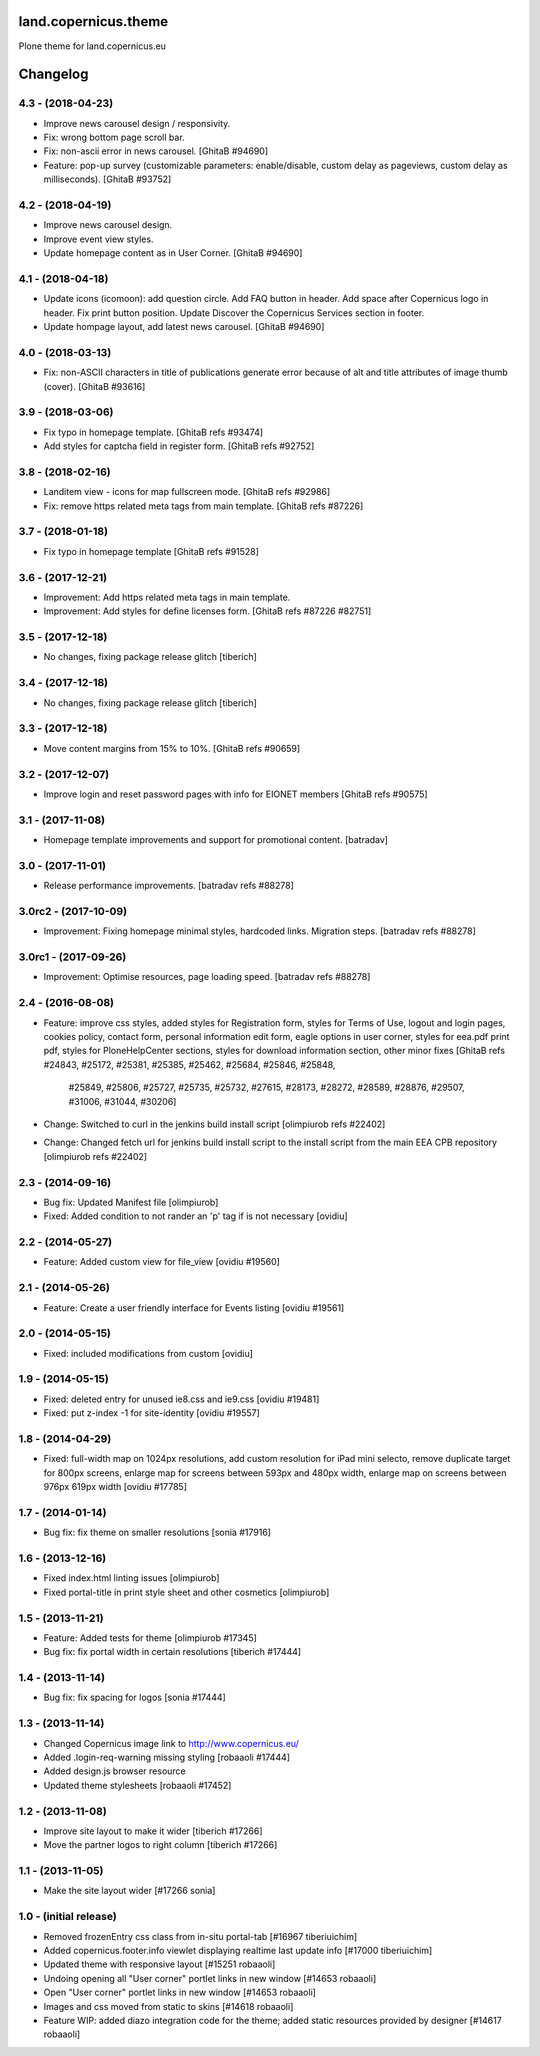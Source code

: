 land.copernicus.theme
=====================

Plone theme for land.copernicus.eu

Changelog
=========

4.3 - (2018-04-23)
------------------
- Improve news carousel design / responsivity.
- Fix: wrong bottom page scroll bar.
- Fix: non-ascii error in news carousel.
  [GhitaB #94690]

- Feature: pop-up survey (customizable parameters: enable/disable, custom delay
  as pageviews, custom delay as milliseconds).
  [GhitaB #93752]

4.2 - (2018-04-19)
------------------
- Improve news carousel design.
- Improve event view styles.
- Update homepage content as in User Corner.
  [GhitaB #94690]

4.1 - (2018-04-18)
------------------
- Update icons (icomoon): add question circle. Add FAQ button in header. Add
  space after Copernicus logo in header. Fix print button position. Update
  Discover the Copernicus Services section in footer.
- Update hompage layout, add latest news carousel.
  [GhitaB #94690]

4.0 - (2018-03-13)
------------------
- Fix: non-ASCII characters in title of publications generate error because of
  alt and title attributes of image thumb (cover).
  [GhitaB #93616]

3.9 - (2018-03-06)
------------------
- Fix typo in homepage template.
  [GhitaB refs #93474]
- Add styles for captcha field in register form.
  [GhitaB refs #92752]

3.8 - (2018-02-16)
------------------
- Landitem view - icons for map fullscreen mode.
  [GhitaB refs #92986]
- Fix: remove https related meta tags from main template.
  [GhitaB refs #87226]

3.7 - (2018-01-18)
------------------
- Fix typo in homepage template
  [GhitaB refs #91528]

3.6 - (2017-12-21)
------------------
- Improvement: Add https related meta tags in main template.
- Improvement: Add styles for define licenses form.
  [GhitaB refs #87226 #82751]

3.5 - (2017-12-18)
------------------
- No changes, fixing package release glitch
  [tiberich]

3.4 - (2017-12-18)
------------------
- No changes, fixing package release glitch
  [tiberich]

3.3 - (2017-12-18)
------------------
- Move content margins from 15% to 10%.
  [GhitaB refs #90659]

3.2 - (2017-12-07)
------------------
- Improve login and reset password pages with info for EIONET members
  [GhitaB refs #90575]

3.1 - (2017-11-08)
------------------
- Homepage template improvements and support for promotional content.
  [batradav]

3.0 - (2017-11-01)
------------------
- Release performance improvements.
  [batradav refs #88278]

3.0rc2 - (2017-10-09)
---------------------
- Improvement: Fixing homepage minimal styles, hardcoded links. Migration steps.
  [batradav refs #88278]

3.0rc1 - (2017-09-26)
---------------------
- Improvement: Optimise resources, page loading speed.
  [batradav refs #88278]

2.4 - (2016-08-08)
------------------
- Feature: improve css styles, added styles for Registration form,
  styles for Terms of Use, logout and login pages, cookies policy,
  contact form, personal information edit form, eagle options in user corner,
  styles for eea.pdf print pdf, styles for PloneHelpCenter sections,
  styles for download information section, other minor fixes
  [GhitaB refs #24843, #25172, #25381, #25385, #25462, #25684, #25846, #25848,
   #25849, #25806, #25727, #25735, #25732, #27615, #28173, #28272, #28589, #28876,
   #29507, #31006, #31044, #30206]
- Change: Switched to curl in the jenkins build install script
  [olimpiurob refs #22402]
- Change: Changed fetch url for jenkins build install script to the install
  script from the main EEA CPB repository
  [olimpiurob refs #22402]

2.3 - (2014-09-16)
------------------
- Bug fix: Updated Manifest file
  [olimpiurob]
- Fixed: Added condition to not rander an 'p' tag if is not necessary
  [ovidiu]

2.2 - (2014-05-27)
------------------
- Feature: Added custom view for file_view
  [ovidiu #19560]

2.1 - (2014-05-26)
------------------
- Feature: Create a user friendly interface for Events listing
  [ovidiu #19561]

2.0 - (2014-05-15)
------------------
- Fixed: included modifications from custom
  [ovidiu]

1.9 - (2014-05-15)
------------------
- Fixed: deleted entry for unused ie8.css and ie9.css
  [ovidiu #19481]
- Fixed: put z-index -1 for site-identity
  [ovidiu #19557]

1.8 - (2014-04-29)
----------------------
- Fixed: full-width map on 1024px resolutions, add custom resolution for iPad
  mini selecto, remove duplicate target for 800px screens, enlarge map for
  screens between 593px and 480px width, enlarge map on screens between 976px
  619px width
  [ovidiu #17785]

1.7 - (2014-01-14)
------------------
- Bug fix: fix theme on smaller resolutions
  [sonia #17916]

1.6 - (2013-12-16)
------------------
- Fixed index.html linting issues
  [olimpiurob]
- Fixed portal-title in print style sheet and other cosmetics
  [olimpiurob]

1.5 - (2013-11-21)
------------------
- Feature: Added tests for theme
  [olimpiurob #17345]
- Bug fix: fix portal width in certain resolutions
  [tiberich #17444]

1.4 - (2013-11-14)
------------------
- Bug fix: fix spacing for logos
  [sonia #17444]

1.3 - (2013-11-14)
------------------
- Changed Copernicus image link to http://www.copernicus.eu/
- Added .login-req-warning missing styling
  [robaaoli #17444]
- Added design.js browser resource
- Updated theme stylesheets
  [robaaoli #17452]

1.2 - (2013-11-08)
------------------
* Improve site layout to make it wider
  [tiberich #17266]
* Move the partner logos to right column
  [tiberich #17266]

1.1 - (2013-11-05)
------------------
- Make the site layout wider
  [#17266 sonia]

1.0 - (initial release)
-----------------------
- Removed frozenEntry css class from in-situ portal-tab
  [#16967 tiberiuichim]
- Added copernicus.footer.info viewlet displaying realtime last update info
  [#17000 tiberiuichim]
- Updated theme with responsive layout
  [#15251 robaaoli]
- Undoing opening all "User corner" portlet links in new window
  [#14653 robaaoli]
- Open "User corner" portlet links in new window
  [#14653 robaaoli]
- Images and css moved from static to skins
  [#14618 robaaoli]
- Feature WIP: added diazo integration code for the theme; added static
  resources provided by designer
  [#14617 robaaoli]



